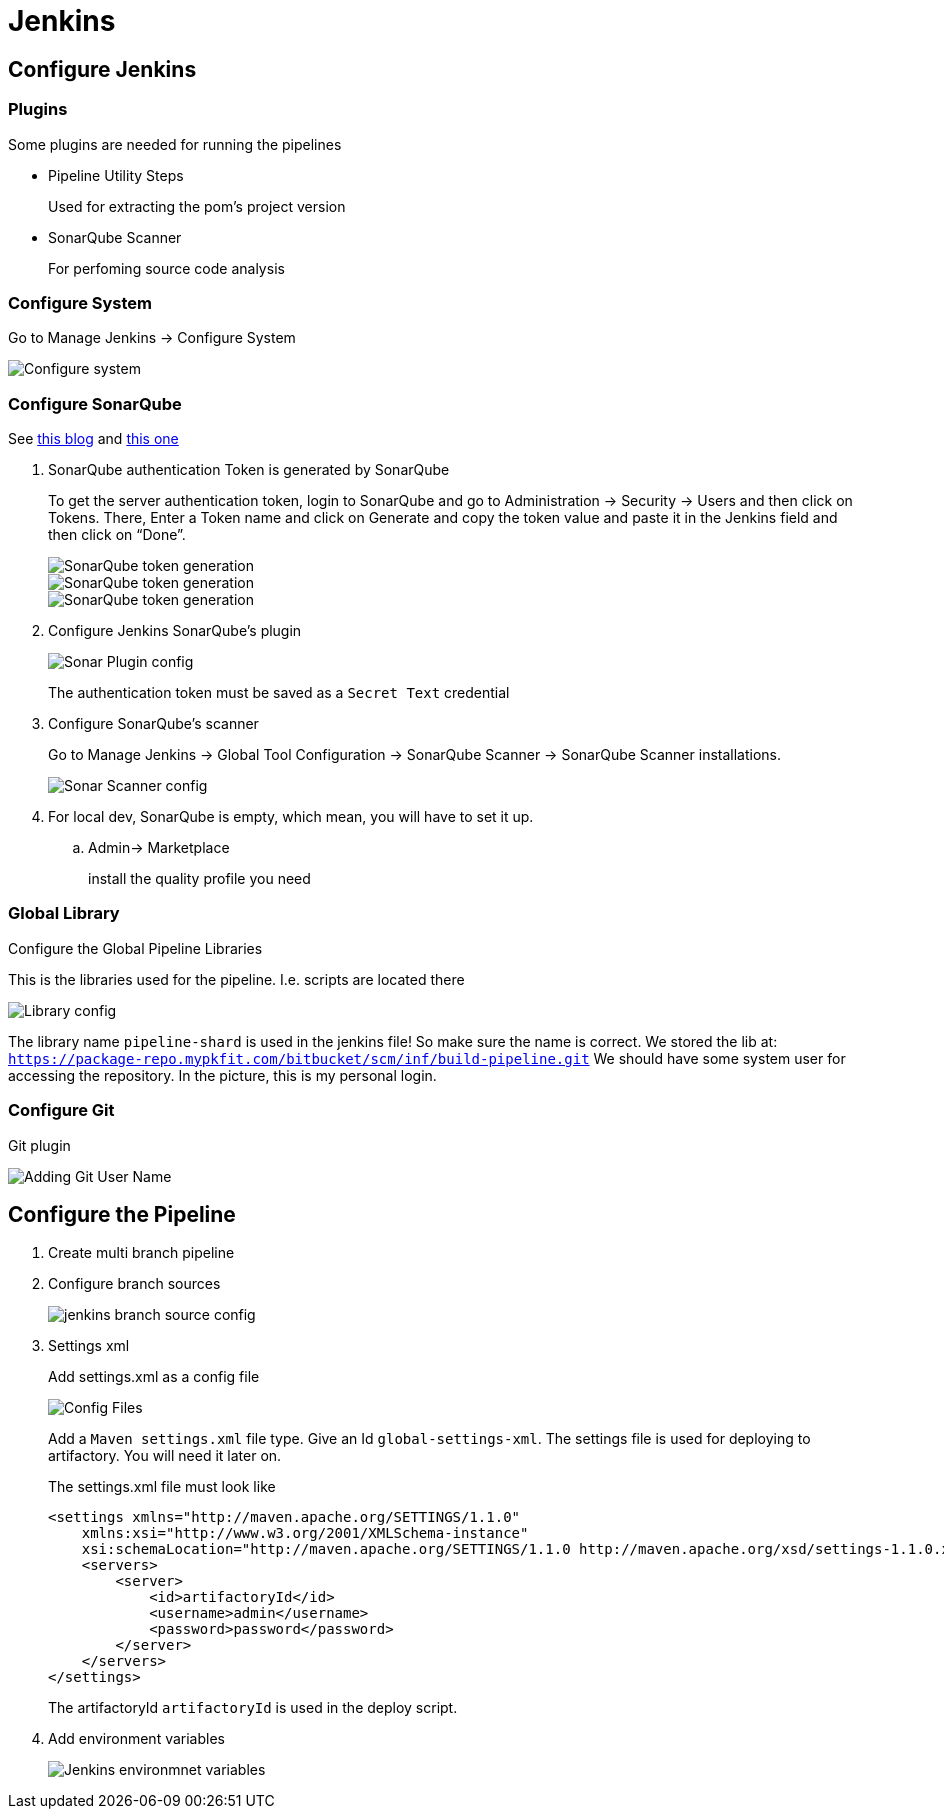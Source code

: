 = Jenkins

== Configure Jenkins

=== Plugins

Some plugins are needed for running the pipelines

* Pipeline Utility Steps
+
Used for extracting the pom's project version
* SonarQube Scanner
+
For perfoming source code analysis

=== Configure System

Go to Manage Jenkins -> Configure System

image::jenkins/manage-jenkins.png[Configure system]

=== Configure SonarQube

See https://medium.com/@rosaniline/setup-sonarqube-with-jenkins-declarative-pipeline-75bccdc9075f[this blog]
and https://medium.com/@theopendle/github-jenkins-sonarqube-integration-for-java-maven-4-4-code-analysis-with-sonarqube-da569db417b6[this one]

. SonarQube authentication Token is generated by SonarQube
+
To get the server authentication token, login to SonarQube and go to Administration -> Security -> Users and then click on Tokens.
There, Enter a Token name and click on Generate and copy the token value and paste it in the Jenkins field and then click on “Done”.
+
image::jenkins/sonar-token-1.png[SonarQube token generation]
+
image::jenkins/sonar-token-2.png[SonarQube token generation]
+
image::jenkins/sonar-token-3.png[SonarQube token generation]

. Configure Jenkins SonarQube's plugin
+
image::jenkins/sonar-plugin-config.png[Sonar Plugin config]
+
The authentication token must be saved as a `Secret Text` credential
. Configure SonarQube's scanner
+
Go to Manage Jenkins -> Global Tool Configuration -> SonarQube Scanner -> SonarQube Scanner installations.
+
image::jenkins/sonar-scanner.png[Sonar Scanner config]

. For local dev, SonarQube is empty, which mean, you will have to set it up.
.. Admin-> Marketplace
+
install the quality profile you need

=== Global Library

Configure the Global Pipeline Libraries

This is the libraries used for the pipeline. I.e. scripts are located there

image::jenkins/global-pipeline-libraries.png[Library config]
The library name `pipeline-shard` is used in the jenkins file!
So make sure the name is correct.
We stored the lib at: `https://package-repo.mypkfit.com/bitbucket/scm/inf/build-pipeline.git`
We should have some system user for accessing the repository. In the picture, this is my personal login.

=== Configure Git

Git plugin

image::jenkins/git-user-name.png[Adding Git User Name]

== Configure the Pipeline
. Create multi branch pipeline
. Configure branch sources
+
image::jenkins/branch-souces.png[jenkins branch source config]

. Settings xml
+
Add settings.xml as a config file
+
image::jenkins/config-file.png[Config Files]
+
Add a `Maven settings.xml` file type.
Give an Id `global-settings-xml`.
The settings file is used for deploying to artifactory.
You will need it later on.
+
The settings.xml file must look like

    <settings xmlns="http://maven.apache.org/SETTINGS/1.1.0"
        xmlns:xsi="http://www.w3.org/2001/XMLSchema-instance"
        xsi:schemaLocation="http://maven.apache.org/SETTINGS/1.1.0 http://maven.apache.org/xsd/settings-1.1.0.xsd">
        <servers>
            <server>
                <id>artifactoryId</id>
                <username>admin</username>
                <password>password</password>
            </server>
        </servers>
    </settings>
+
The artifactoryId `artifactoryId` is used in the deploy script.

. Add environment variables
+
image::jenkins/env-variables.png[Jenkins environmnet variables]

